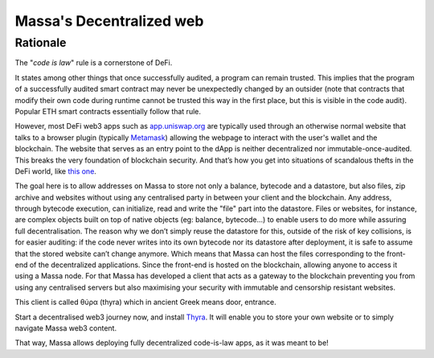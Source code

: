 .. index:: web; decentralized, decentralized web

#########################
Massa's Decentralized web
#########################

.. _web-intro:

Rationale
=========

The "*code is law*" rule is a cornerstone of DeFi.

It states among other things that once successfully audited, a program can remain trusted.
This implies that the program of a successfully audited smart contract may never be
unexpectedly changed by an outsider (note that contracts that modify their own code during
runtime cannot be trusted this way in the first place, but this is visible in the code audit).
Popular ETH smart contracts essentially follow that rule.

However, most DeFi web3 apps such as `app.uniswap.org <https://app.uniswap.org/>`_ are
typically used through an otherwise normal website that talks to a browser plugin
(typically `Metamask <https://github.com/MetaMask/metamask-extension>`_) allowing the webpage to interact with the user's wallet and the blockchain. The website that serves as an
entry point to the dApp is neither decentralized nor immutable-once-audited.
This breaks the very foundation of blockchain security. And that’s how you get into situations of scandalous thefts in the DeFi world, like `this one <https://www.theverge.com/2021/12/2/22814849/badgerdao-defi-120-million-hack-bitcoin-ethereum>`_.

The goal here is to allow addresses on Massa to store not only a balance, bytecode and a
datastore, but also files, zip archive and websites without using any centralised party in between your client and the blockchain.
Any address, through bytecode execution, can initialize, read and write the "file" part into the datastore.
Files or websites, for instance, are complex objects built on top of native objects (eg: balance, bytecode...) to enable users to do more while assuring full decentralisation.
The reason why we don’t simply reuse the datastore for this,
outside of the risk of key collisions, is for easier auditing: if the code never writes
into its own bytecode nor its datastore after deployment, it is safe to assume that the stored
website can’t change anymore. Which means that Massa can host the files corresponding to the front-end of the decentralized applications. Since the front-end is hosted on the blockchain, allowing anyone to access it using a Massa node. For that Massa has developed a client that acts as a gateway to the blockchain preventing you from using any centralised servers but also maximising your security with immutable and censorship resistant websites.

This client is called θύρα (thyra) which in ancient Greek means door, entrance.

Start a decentralised web3 journey now, and install `Thyra <https://docs.massa.net/en/latest/web3-dev/decentralized-web.html>`_. It will enable you to store your own website or to simply navigate Massa web3 content.

That way, Massa allows deploying fully decentralized code-is-law apps, as it was meant to be!
